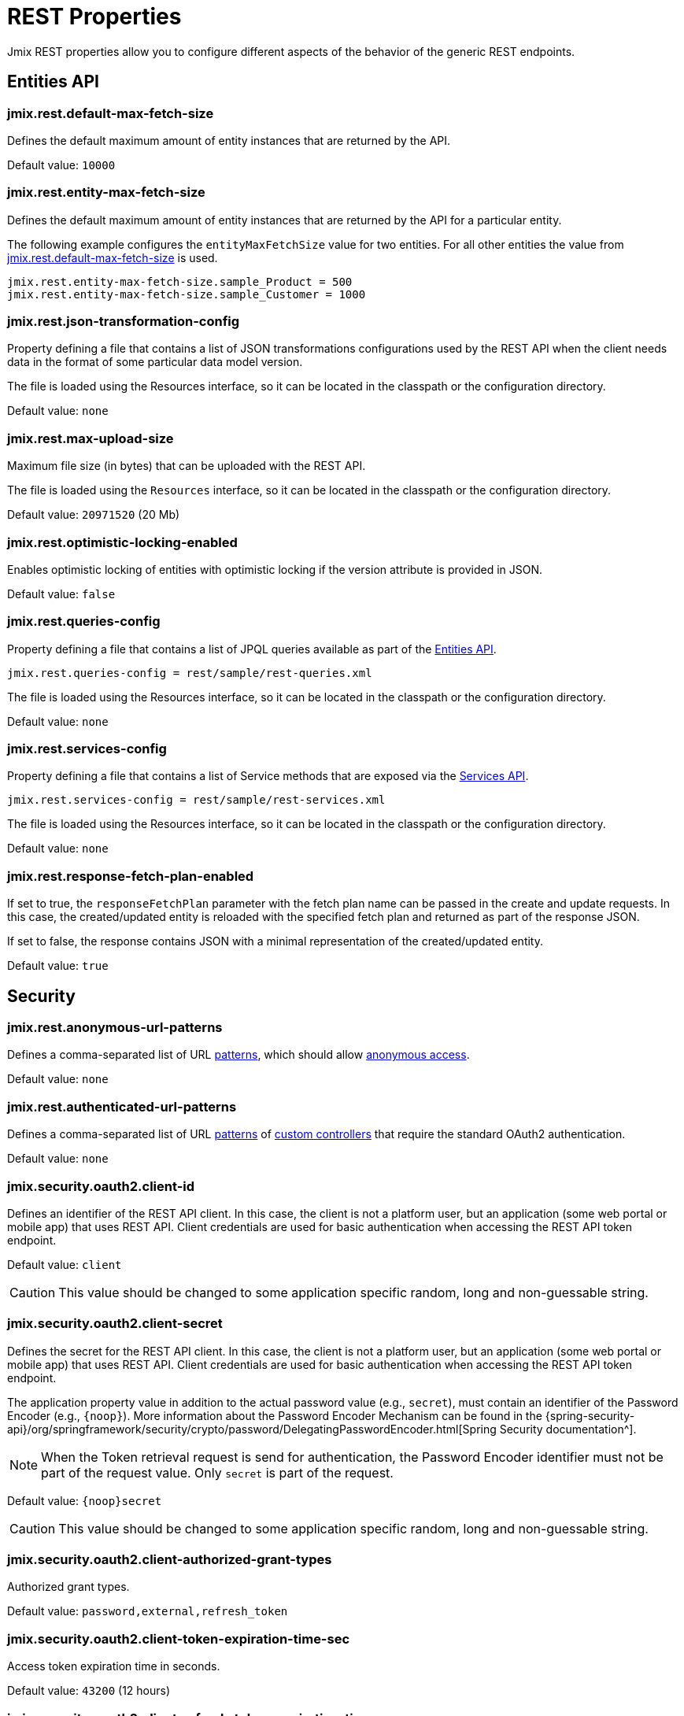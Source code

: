 = REST Properties

Jmix REST properties allow you to configure different aspects of the behavior of the generic REST endpoints.

[[entities-api-properties]]
== Entities API


[[jmix.rest.default-max-fetch-size]]
=== jmix.rest.default-max-fetch-size

Defines the default maximum amount of entity instances that are returned by the API.

Default value: `10000`


[[jmix.rest.entity-max-fetch-size]]
=== jmix.rest.entity-max-fetch-size

Defines the default maximum amount of entity instances that are returned by the API for a particular entity.

The following example configures the `entityMaxFetchSize` value for two entities. For all other entities the value from <<jmix.rest.default-max-fetch-size, jmix.rest.default-max-fetch-size>> is used.

[source,properties]
----
jmix.rest.entity-max-fetch-size.sample_Product = 500
jmix.rest.entity-max-fetch-size.sample_Customer = 1000
----


[[jmix.rest.json-transformation-config]]
=== jmix.rest.json-transformation-config

Property defining a file that contains a list of JSON transformations configurations used by the REST API when the client needs data in the format of some particular data model version.

The file is loaded using the Resources interface, so it can be located in the classpath or the configuration directory.

// TODO: [MD] link to configuration directory description once it is available in the docs

Default value: `none`

[[jmix.rest.max-upload-size]]
=== jmix.rest.max-upload-size

Maximum file size (in bytes) that can be uploaded with the REST API.

The file is loaded using the `Resources` interface, so it can be located in the classpath or the configuration directory.

Default value: `20971520` (20 Mb)

[[jmix.rest.optimistic-locking-enabled]]
=== jmix.rest.optimistic-locking-enabled

Enables optimistic locking of entities with optimistic locking if the version attribute is provided in JSON.

Default value: `false`

[[jmix.rest.queries-config]]
=== jmix.rest.queries-config

Property defining a file that contains a list of JPQL queries available as part of the xref:rest:entities-api/load-entities.adoc#_load_entities_via_jpql[Entities API].

[source,properties]
----
jmix.rest.queries-config = rest/sample/rest-queries.xml
----

The file is loaded using the Resources interface, so it can be located in the classpath or the configuration directory.

// TODO: [MD] link to configuration directory description once it is available in the docs

Default value: `none`

[[jmix.rest.services-config]]
=== jmix.rest.services-config

Property defining a file that contains a list of Service methods that are exposed via the xref:rest:business-logic.adoc#_services_api[Services API].

[source,properties]
----
jmix.rest.services-config = rest/sample/rest-services.xml
----

The file is loaded using the Resources interface, so it can be located in the classpath or the configuration directory.

// TODO: [MD] link to configuration directory description once it is available in the docs

Default value: `none`


[[jmix.rest.response-fetch-plan-enabled]]
=== jmix.rest.response-fetch-plan-enabled

If set to true, the `responseFetchPlan` parameter with the fetch plan name can be passed in the create and update requests. In this case, the created/updated entity is reloaded with the specified fetch plan and returned as part of the response JSON.

If set to false, the response contains JSON with a minimal representation of the created/updated entity.

Default value: `true`


[[security-properties]]
== Security

[[jmix.rest.anonymous-url-patterns]]
=== jmix.rest.anonymous-url-patterns

Defines a comma-separated list of URL https://docs.spring.io/spring-framework/docs/current/javadoc-api/org/springframework/util/AntPathMatcher.html[patterns^], which should allow xref:rest:security/authentication.adoc#anonymous-access[anonymous access].

Default value: `none`

[[jmix.rest.authenticated-url-patterns]]
=== jmix.rest.authenticated-url-patterns

Defines a comma-separated list of URL https://docs.spring.io/spring-framework/docs/current/javadoc-api/org/springframework/util/AntPathMatcher.html[patterns^] of xref:rest:business-logic.adoc#custom-controller[custom controllers] that require the standard OAuth2 authentication.

Default value: `none`

[[jmix.security.oauth2.client-id]]
=== jmix.security.oauth2.client-id

Defines an identifier of the REST API client. In this case, the client is not a platform user, but an application (some web portal or mobile app) that uses REST API. Client credentials are used for basic authentication when accessing the REST API token endpoint.

Default value: `client`

CAUTION: This value should be changed to some application specific random, long and non-guessable string.


[[jmix.security.oauth2.client-secret]]
=== jmix.security.oauth2.client-secret

Defines the secret for the REST API client. In this case, the client is not a platform user, but an application (some web portal or mobile app) that uses REST API. Client credentials are used for basic authentication when accessing the REST API token endpoint.

The application property value in addition to the actual password value (e.g., `secret`), must contain an identifier of the Password Encoder (e.g., `\{noop\}`). More information about the Password Encoder Mechanism can be found in the {spring-security-api}/org/springframework/security/crypto/password/DelegatingPasswordEncoder.html[Spring Security documentation^].

NOTE: When the Token retrieval request is send for authentication, the Password Encoder identifier must not be part of the request value. Only `secret` is part of the request.

Default value: `\{noop\}secret`

CAUTION: This value should be changed to some application specific random, long and non-guessable string.

[[jmix.security.oauth2.client-authorized-grant-types]]
=== jmix.security.oauth2.client-authorized-grant-types

Authorized grant types.

Default value: `password,external,refresh_token`

[[jmix.security.oauth2.client-token-expiration-time-sec]]
=== jmix.security.oauth2.client-token-expiration-time-sec

Access token expiration time in seconds.

Default value: `43200` (12 hours)

[[jmix.security.oauth2.client-refresh-token-expiration-time-sec]]
=== jmix.security.oauth2.client-refresh-token-expiration-time-sec

Refresh token expiration time in seconds.

Default value: `31536000` (365 days)

[[jmix.security.oauth2.dev-mode]]
=== jmix.security.oauth2.dev-mode

Development mode allows using of REST API without an authentication token. Default user that is used for all REST API invocation in the dev mode is specified in the <<jmix.security.oauth2.dev-username>> property.

Default value: `false`

[[jmix.security.oauth2.dev-username]]
=== jmix.security.oauth2.dev-username

Username that is used for development mode. See <<jmix.security.oauth2.dev-mode>>.

[[jmix.security.oauth2.token-masking-enabled]]
=== jmix.security.oauth2.token-masking-enabled

If true, tokens are masked in application logs.

Default value: `true`

[[jmix.security.oauth2.reuse-refresh-token]]
=== jmix.security.oauth2.reuse-refresh-token

Whether to reuse refresh tokens until they are expired.

Default value: `true`

[[jmix.security.oauth2.support-refresh-token]]
=== jmix.security.oauth2.support-refresh-token

Whether to support refresh tokens.

Default value: `true`


